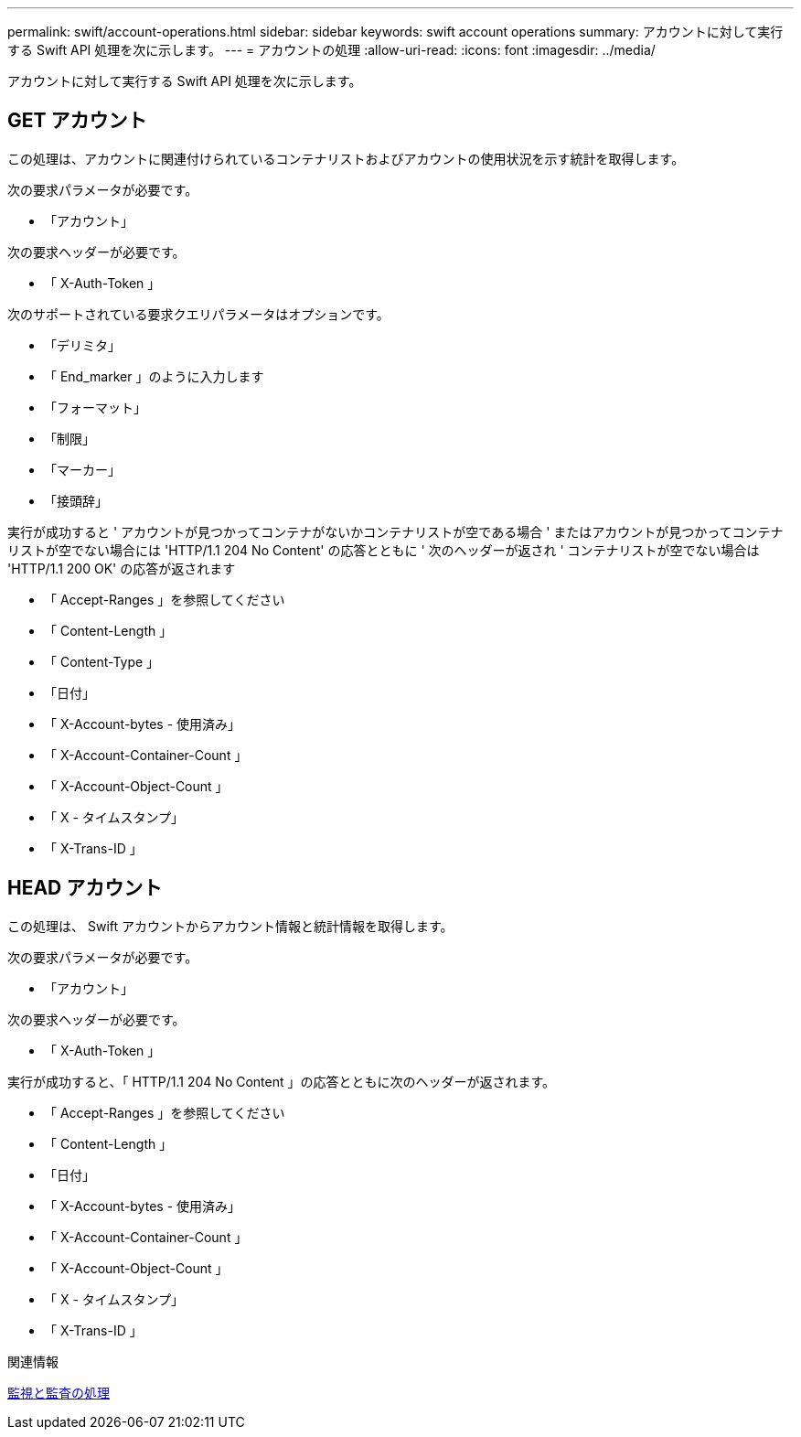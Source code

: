 ---
permalink: swift/account-operations.html 
sidebar: sidebar 
keywords: swift account operations 
summary: アカウントに対して実行する Swift API 処理を次に示します。 
---
= アカウントの処理
:allow-uri-read: 
:icons: font
:imagesdir: ../media/


[role="lead"]
アカウントに対して実行する Swift API 処理を次に示します。



== GET アカウント

この処理は、アカウントに関連付けられているコンテナリストおよびアカウントの使用状況を示す統計を取得します。

次の要求パラメータが必要です。

* 「アカウント」


次の要求ヘッダーが必要です。

* 「 X-Auth-Token 」


次のサポートされている要求クエリパラメータはオプションです。

* 「デリミタ」
* 「 End_marker 」のように入力します
* 「フォーマット」
* 「制限」
* 「マーカー」
* 「接頭辞」


実行が成功すると ' アカウントが見つかってコンテナがないかコンテナリストが空である場合 ' またはアカウントが見つかってコンテナリストが空でない場合には 'HTTP/1.1 204 No Content' の応答とともに ' 次のヘッダーが返され ' コンテナリストが空でない場合は 'HTTP/1.1 200 OK' の応答が返されます

* 「 Accept-Ranges 」を参照してください
* 「 Content-Length 」
* 「 Content-Type 」
* 「日付」
* 「 X-Account-bytes - 使用済み」
* 「 X-Account-Container-Count 」
* 「 X-Account-Object-Count 」
* 「 X - タイムスタンプ」
* 「 X-Trans-ID 」




== HEAD アカウント

この処理は、 Swift アカウントからアカウント情報と統計情報を取得します。

次の要求パラメータが必要です。

* 「アカウント」


次の要求ヘッダーが必要です。

* 「 X-Auth-Token 」


実行が成功すると、「 HTTP/1.1 204 No Content 」の応答とともに次のヘッダーが返されます。

* 「 Accept-Ranges 」を参照してください
* 「 Content-Length 」
* 「日付」
* 「 X-Account-bytes - 使用済み」
* 「 X-Account-Container-Count 」
* 「 X-Account-Object-Count 」
* 「 X - タイムスタンプ」
* 「 X-Trans-ID 」


.関連情報
xref:monitoring-and-auditing-operations.adoc[監視と監査の処理]

